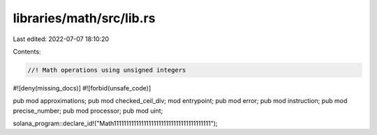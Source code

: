 libraries/math/src/lib.rs
=========================

Last edited: 2022-07-07 18:10:20

Contents:

.. code-block:: rs

    //! Math operations using unsigned integers

#![deny(missing_docs)]
#![forbid(unsafe_code)]

pub mod approximations;
pub mod checked_ceil_div;
mod entrypoint;
pub mod error;
pub mod instruction;
pub mod precise_number;
pub mod processor;
pub mod uint;

solana_program::declare_id!("Math111111111111111111111111111111111111111");


